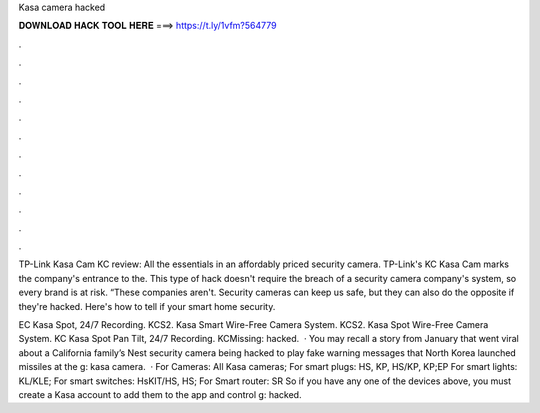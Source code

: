 Kasa camera hacked



𝐃𝐎𝐖𝐍𝐋𝐎𝐀𝐃 𝐇𝐀𝐂𝐊 𝐓𝐎𝐎𝐋 𝐇𝐄𝐑𝐄 ===> https://t.ly/1vfm?564779



.



.



.



.



.



.



.



.



.



.



.



.

TP-Link Kasa Cam KC review: All the essentials in an affordably priced security camera. TP-Link's KC Kasa Cam marks the company's entrance to the. This type of hack doesn't require the breach of a security camera company's system, so every brand is at risk. “These companies aren't. Security cameras can keep us safe, but they can also do the opposite if they're hacked. Here's how to tell if your smart home security.

EC Kasa Spot, 24/7 Recording. KCS2. Kasa Smart Wire-Free Camera System. KCS2. Kasa Spot Wire-Free Camera System. KC Kasa Spot Pan Tilt, 24/7 Recording. KCMissing: hacked.  · You may recall a story from January that went viral about a California family’s Nest security camera being hacked to play fake warning messages that North Korea launched missiles at the g: kasa camera.  · For Cameras: All Kasa cameras; For smart plugs: HS, KP, HS/KP, KP;EP For smart lights: KL/KLE; For smart switches: HsKIT/HS, HS; For Smart router: SR So if you have any one of the devices above, you must create a Kasa account to add them to the app and control g: hacked.
